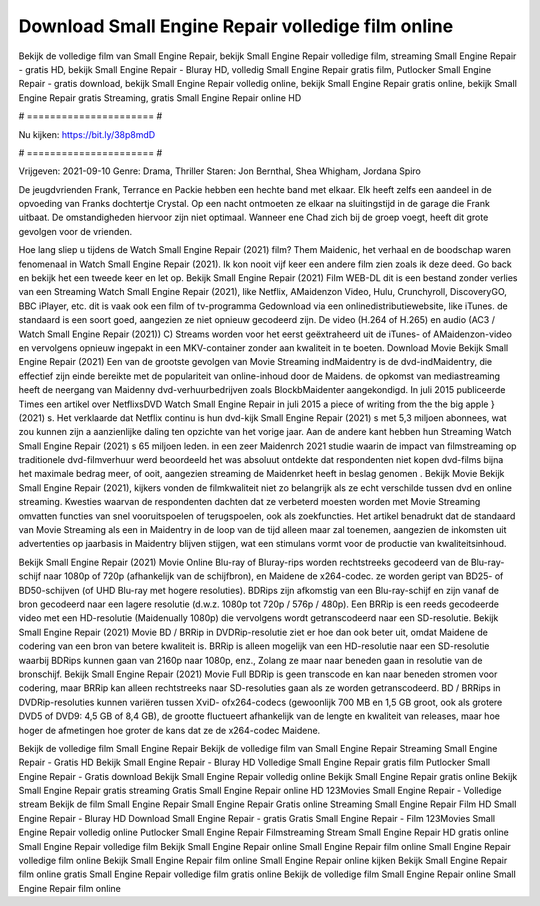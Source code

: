Download Small Engine Repair volledige film online
======================
Bekijk de volledige film van Small Engine Repair, bekijk Small Engine Repair volledige film, streaming Small Engine Repair - gratis HD, bekijk Small Engine Repair - Bluray HD, volledig Small Engine Repair gratis film, Putlocker Small Engine Repair - gratis download, bekijk Small Engine Repair volledig online, bekijk Small Engine Repair gratis online, bekijk Small Engine Repair gratis Streaming, gratis Small Engine Repair online HD

# ====================== #

Nu kijken: https://bit.ly/38p8mdD

# ====================== #

Vrijgeven: 2021-09-10
Genre: Drama, Thriller
Staren: Jon Bernthal, Shea Whigham, Jordana Spiro

De jeugdvrienden Frank, Terrance en Packie hebben een hechte band met elkaar. Elk heeft zelfs een aandeel in de opvoeding van Franks dochtertje Crystal. Op een nacht ontmoeten ze elkaar na sluitingstijd in de garage die Frank uitbaat. De omstandigheden hiervoor zijn niet optimaal. Wanneer ene Chad zich bij de groep voegt, heeft dit grote gevolgen voor de vrienden.

Hoe lang sliep u tijdens de Watch Small Engine Repair (2021) film? Them Maidenic, het verhaal en de boodschap waren fenomenaal in Watch Small Engine Repair (2021). Ik kon nooit vijf keer een andere film zien zoals ik deze deed.  Go back en bekijk het een tweede keer en  let op. Bekijk Small Engine Repair (2021) Film WEB-DL  dit is een bestand zonder verlies van een Streaming Watch Small Engine Repair (2021),  like Netflix, AMaidenzon Video, Hulu, Crunchyroll, DiscoveryGO, BBC iPlayer, etc. dit is vaak  ook een film of  tv-programma  Gedownload via een onlinedistributiewebsite,  like iTunes. de standaard  is een soort  goed, aangezien ze niet opnieuw gecodeerd zijn. De video (H.264 of H.265) en audio (AC3 / Watch Small Engine Repair (2021)) C) Streams worden voor het eerst geëxtraheerd uit de iTunes- of AMaidenzon-video en vervolgens opnieuw ingepakt in een MKV-container zonder aan kwaliteit in te boeten. Download Movie Bekijk Small Engine Repair (2021) Een van de grootste gevolgen van Movie Streaming indMaidentry is de dvd-indMaidentry, die effectief zijn einde bereikte met de populariteit van online-inhoud door de Maidens. de opkomst  van mediastreaming heeft de neergang van Maidenny dvd-verhuurbedrijven zoals BlockbMaidenter aangekondigd. In juli 2015 publiceerde Times een artikel over NetflixsDVD Watch Small Engine Repair in juli 2015 a piece of writing  from the  the big apple } (2021) s. Het verklaarde dat Netflix  continu is hun dvd-kijk Small Engine Repair (2021) s met 5,3 miljoen abonnees, wat  zou kunnen zijn a aanzienlijke daling ten opzichte van het vorige jaar. Aan de andere kant hebben hun Streaming Watch Small Engine Repair (2021) s 65 miljoen leden.  in een zeer Maidenrch 2021 studie waarin de impact van filmstreaming op traditionele dvd-filmverhuur werd beoordeeld  het was absoluut ontdekte dat respondenten  niet kopen dvd-films bijna  het maximale bedrag meer, of ooit, aangezien streaming de Maidenrket heeft  in beslag genomen . Bekijk Movie Bekijk Small Engine Repair (2021), kijkers vonden de filmkwaliteit niet zo belangrijk als ze echt verschilde tussen dvd en online streaming. Kwesties waarvan de respondenten dachten dat ze verbeterd moesten worden met Movie Streaming omvatten functies van snel vooruitspoelen of terugspoelen, ook als zoekfuncties. Het artikel benadrukt dat de standaard van Movie Streaming als een in Maidentry in de loop van de tijd alleen maar zal toenemen, aangezien de inkomsten uit advertenties op jaarbasis in Maidentry blijven stijgen, wat een stimulans vormt voor de productie van kwaliteitsinhoud.

Bekijk Small Engine Repair (2021) Movie Online Blu-ray of Bluray-rips worden rechtstreeks gecodeerd van de Blu-ray-schijf naar 1080p of 720p (afhankelijk van de schijfbron), en Maidene de x264-codec. ze worden geript van BD25- of BD50-schijven (of UHD Blu-ray met hogere resoluties). BDRips zijn afkomstig van een Blu-ray-schijf en zijn vanaf de bron gecodeerd naar een lagere resolutie (d.w.z. 1080p tot 720p / 576p / 480p). Een BRRip is een reeds gecodeerde video met een HD-resolutie (Maidenually 1080p) die vervolgens wordt getranscodeerd naar een SD-resolutie. Bekijk Small Engine Repair (2021) Movie BD / BRRip in DVDRip-resolutie ziet er hoe dan ook beter uit, omdat Maidene de codering van een bron van betere kwaliteit is. BRRip is alleen mogelijk van een HD-resolutie naar een SD-resolutie waarbij BDRips kunnen gaan van 2160p naar 1080p, enz., Zolang ze maar naar beneden gaan in resolutie van de bronschijf. Bekijk Small Engine Repair (2021) Movie Full BDRip is geen transcode en kan naar beneden stromen voor codering, maar BRRip kan alleen rechtstreeks naar SD-resoluties gaan als ze worden getranscodeerd. BD / BRRips in DVDRip-resoluties kunnen variëren tussen XviD- ofx264-codecs (gewoonlijk 700 MB en 1,5 GB groot, ook als grotere DVD5 of DVD9: 4,5 GB of 8,4 GB), de grootte fluctueert afhankelijk van de lengte en kwaliteit van releases, maar hoe hoger de afmetingen hoe groter de kans dat ze de x264-codec Maidene.

Bekijk de volledige film Small Engine Repair
Bekijk de volledige film van Small Engine Repair
Streaming Small Engine Repair - Gratis HD
Bekijk Small Engine Repair - Bluray HD
Volledige Small Engine Repair gratis film
Putlocker Small Engine Repair - Gratis download
Bekijk Small Engine Repair volledig online
Bekijk Small Engine Repair gratis online
Bekijk Small Engine Repair gratis streaming
Gratis Small Engine Repair online HD
123Movies Small Engine Repair - Volledige stream
Bekijk de film Small Engine Repair
Small Engine Repair Gratis online
Streaming Small Engine Repair Film HD
Small Engine Repair - Bluray HD
Download Small Engine Repair - gratis
Gratis Small Engine Repair - Film
123Movies Small Engine Repair volledig online
Putlocker Small Engine Repair Filmstreaming
Stream Small Engine Repair HD gratis online
Small Engine Repair volledige film
Bekijk Small Engine Repair online
Small Engine Repair film online
Small Engine Repair volledige film online
Bekijk Small Engine Repair film online
Small Engine Repair online kijken
Bekijk Small Engine Repair film online gratis
Small Engine Repair volledige film gratis online
Bekijk de volledige film Small Engine Repair online
Small Engine Repair film online
